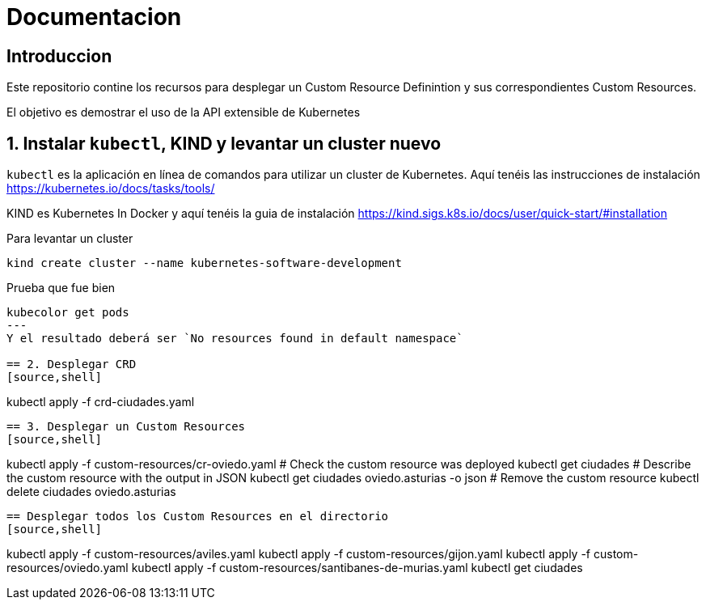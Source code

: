 = Documentacion

== Introduccion
Este repositorio contine los recursos para desplegar un Custom Resource Definintion y sus correspondientes Custom Resources.

El objetivo es demostrar el uso de la API extensible de Kubernetes

== 1. Instalar `kubectl`, KIND y levantar un cluster nuevo
`kubectl` es la aplicación en línea de comandos para utilizar un cluster de Kubernetes. Aquí tenéis las instrucciones de instalación https://kubernetes.io/docs/tasks/tools/

KIND es Kubernetes In Docker y aquí tenéis la guia de instalación https://kind.sigs.k8s.io/docs/user/quick-start/#installation

Para levantar un cluster
[source,shell]
----
kind create cluster --name kubernetes-software-development
----

Prueba que fue bien
[source,shell]
----
kubecolor get pods
---
Y el resultado deberá ser `No resources found in default namespace`

== 2. Desplegar CRD
[source,shell]
----
kubectl apply -f crd-ciudades.yaml
----

== 3. Desplegar un Custom Resources
[source,shell]
----
kubectl apply -f custom-resources/cr-oviedo.yaml
# Check the custom resource was deployed
kubectl get ciudades
# Describe the custom resource with the output in JSON
kubectl get ciudades oviedo.asturias -o json
# Remove the custom resource
kubectl delete ciudades oviedo.asturias
----

== Desplegar todos los Custom Resources en el directorio
[source,shell]
----
kubectl apply -f custom-resources/aviles.yaml
kubectl apply -f custom-resources/gijon.yaml
kubectl apply -f custom-resources/oviedo.yaml
kubectl apply -f custom-resources/santibanes-de-murias.yaml
kubectl get ciudades
----
